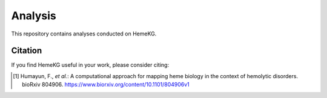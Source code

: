 Analysis
========

This repository contains analyses conducted on HemeKG.

Citation
--------
If you find HemeKG useful in your work, please consider citing:

.. [1] Humayun, F., *et al.*: A computational approach for mapping heme biology in the context of hemolytic disorders. bioRxiv 804906. https://www.biorxiv.org/content/10.1101/804906v1

